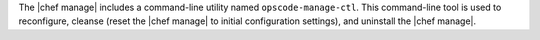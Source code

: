 .. The contents of this file may be included in multiple topics (using the includes directive).
.. The contents of this file should be modified in a way that preserves its ability to appear in multiple topics.

The |chef manage| includes a command-line utility named ``opscode-manage-ctl``. This command-line tool is used to reconfigure, cleanse (reset the |chef manage| to initial configuration settings), and uninstall the |chef manage|.
